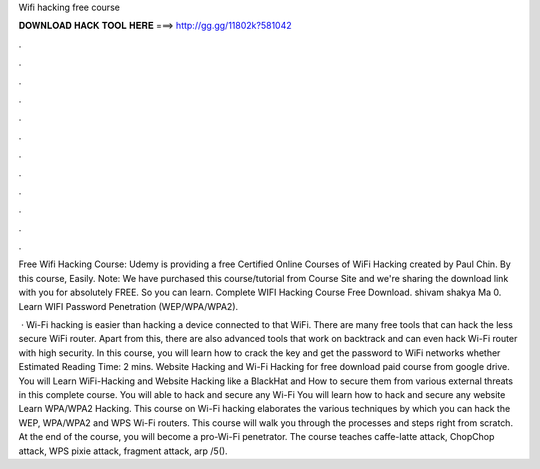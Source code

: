 Wifi hacking free course



𝐃𝐎𝐖𝐍𝐋𝐎𝐀𝐃 𝐇𝐀𝐂𝐊 𝐓𝐎𝐎𝐋 𝐇𝐄𝐑𝐄 ===> http://gg.gg/11802k?581042



.



.



.



.



.



.



.



.



.



.



.



.

Free Wifi Hacking Course: Udemy is providing a free Certified Online Courses of WiFi Hacking created by Paul Chin. By this course, Easily. Note: We have purchased this course/tutorial from Course Site and we're sharing the download link with you for absolutely FREE. So you can learn. Complete WIFI Hacking Course Free Download. shivam shakya Ma 0. Learn WIFI Password Penetration (WEP/WPA/WPA2).

 · Wi-Fi hacking is easier than hacking a device connected to that WiFi. There are many free tools that can hack the less secure WiFi router. Apart from this, there are also advanced tools that work on backtrack and can even hack Wi-Fi router with high security. In this course, you will learn how to crack the key and get the password to WiFi networks whether Estimated Reading Time: 2 mins. Website Hacking and Wi-Fi Hacking for free download paid course from google drive. You will Learn WiFi-Hacking and Website Hacking like a BlackHat and How to secure them from various external threats in this complete course. You will able to hack and secure any Wi-Fi You will learn how to hack and secure any website Learn WPA/WPA2 Hacking. This course on Wi-Fi hacking elaborates the various techniques by which you can hack the WEP, WPA/WPA2 and WPS Wi-Fi routers. This course will walk you through the processes and steps right from scratch. At the end of the course, you will become a pro-Wi-Fi penetrator. The course teaches caffe-latte attack, ChopChop attack, WPS pixie attack, fragment attack, arp /5().
